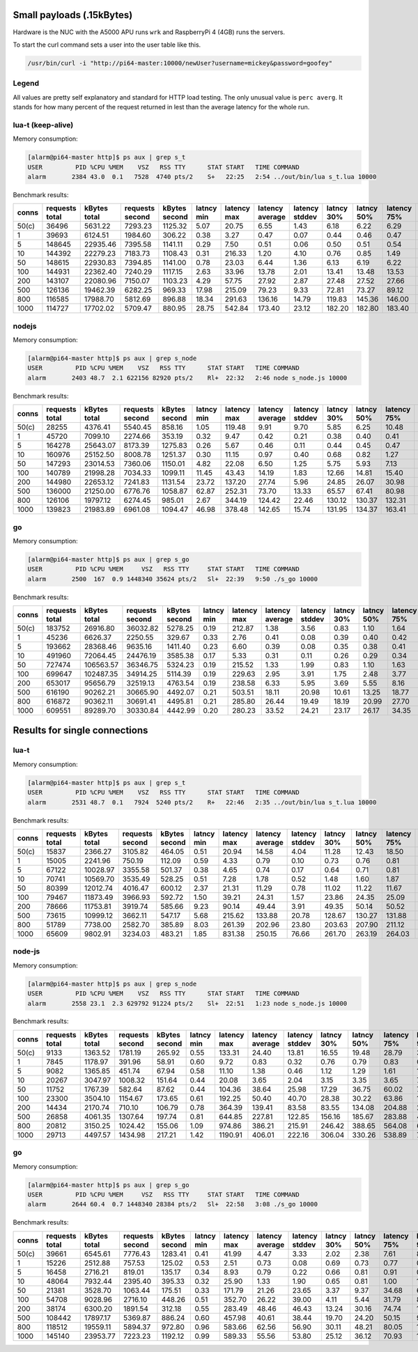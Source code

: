 Small payloads (.15kBytes)
==========================

Hardware is the NUC with the A5000 APU runs ``wrk`` and RaspberryPi 4 (4GB)
runs the servers.

To start the curl command sets a user into the user table like this.

.. code:: bash

  /usr/bin/curl -i "http://pi64-master:10000/newUser?username=mickey&password=goofey"


Legend
------

All values are pretty self explanatory and standard for HTTP load testing.
The only unusual value is ``perc averg``.  It stands for how many percent of
the request returned in lest than the average latency for the whole run.


lua-t (keep-alive)
------------------

Memory consumption:

.. code::

  [alarm@pi64-master http]$ ps aux | grep s_t
  USER         PID %CPU %MEM    VSZ   RSS TTY      STAT START   TIME COMMAND
  alarm       2384 43.0  0.1   7528  4740 pts/2    S+   22:25   2:54 ../out/bin/lua s_t.lua 10000

Benchmark results:

===== ======== ========== ========= ========== ====== ======= ======= ======= ====== ====== ======= ======= ======= ======= ====== ===== ====== ====== ====== ====== ====== =====
conns requests kBytes     requests  kBytes     latncy latency latency latency latncy latncy latency latency latency latency kBytes time  error  error  error  error  error  perc 
      total    total      second    second     min    max     average stddev  30%    50%    75%     90%     99%     99.99%  req    total conns  reads  writes timeou status averg
===== ======== ========== ========= ========== ====== ======= ======= ======= ====== ====== ======= ======= ======= ======= ====== ===== ====== ====== ====== ====== ====== =====
50(c) 36496    5631.22    7293.23   1125.32    5.07   20.75   6.55    1.43    6.18   6.22   6.29    6.40    12.59   20.52   0.15   5.00  0      0      0      0      0      94   
1     39693    6124.51    1984.60   306.22     0.38   3.27    0.47    0.07    0.44   0.46   0.47    0.52    0.72    1.77    0.15   20.00 0      0      0      0      0      77   
5     148645   22935.46   7395.58   1141.11    0.29   7.50    0.51    0.06    0.50   0.51   0.54    0.56    0.60    2.25    0.15   20.10 0      0      0      0      0      61   
10    144392   22279.23   7183.73   1108.43    0.31   216.33  1.20    4.10    0.76   0.85   1.49    1.61    1.99    196.84  0.15   20.10 0      0      0      0      0      63   
50    148615   22930.83   7394.85   1141.00    0.78   23.03   6.44    1.36    6.13   6.19   6.22    6.29    12.44   21.87   0.15   20.10 0      0      0      0      0      94   
100   144931   22362.40   7240.29   1117.15    2.63   33.96   13.78   2.01    13.41  13.48  13.53   13.64   26.95   33.02   0.15   20.02 0      0      0      0      0      94   
200   143107   22080.96   7150.07   1103.23    4.29   57.75   27.92   2.87    27.48  27.52  27.66   28.13   54.91   57.44   0.15   20.01 0      0      0      0      0      85   
500   126136   19462.39   6282.25   969.33     17.98  215.09  79.23   9.33    72.81  73.27  89.12   89.43   89.78   178.63  0.15   20.08 0      0      0      0      0      60   
800   116585   17988.70   5812.69   896.88     18.34  291.63  136.16  14.79   119.83 145.36 146.00  146.44  146.91  151.89  0.15   20.06 0      0      0      0      0      34   
1000  114727   17702.02   5709.47   880.95     28.75  542.84  173.40  23.12   182.20 182.80 183.40  183.95  184.97  540.55  0.15   20.09 0      0      0      0      0      27   
===== ======== ========== ========= ========== ====== ======= ======= ======= ====== ====== ======= ======= ======= ======= ====== ===== ====== ====== ====== ====== ====== =====


nodejs
------

Memory consumption:

.. code::

  [alarm@pi64-master http]$ ps aux | grep s_node
  USER         PID %CPU %MEM    VSZ   RSS TTY      STAT START   TIME COMMAND
  alarm       2403 48.7  2.1 622156 82920 pts/2    Rl+  22:32   2:46 node s_node.js 10000

Benchmark results:

===== ======== ========== ========= ========== ====== ======= ======= ======= ====== ====== ======= ======= ======= ======= ====== ===== ====== ====== ====== ====== ====== =====
conns requests kBytes     requests  kBytes     latncy latency latency latency latncy latncy latency latency latency latency kBytes time  error  error  error  error  error  perc 
      total    total      second    second     min    max     average stddev  30%    50%    75%     90%     99%     99.99%  req    total conns  reads  writes timeou status averg
===== ======== ========== ========= ========== ====== ======= ======= ======= ====== ====== ======= ======= ======= ======= ====== ===== ====== ====== ====== ====== ====== =====
50(c) 28255    4376.41    5540.45   858.16     1.05   119.48  9.91    9.70    5.85   6.25   10.48   18.79   51.46   117.84  0.15   5.10  0      0      0      0      0      72   
1     45720    7099.10    2274.66   353.19     0.32   9.47    0.42    0.21    0.38   0.40   0.41    0.44    0.71    8.15    0.16   20.10 0      0      0      0      0      83   
5     164278   25643.07   8173.39   1275.83    0.26   5.67    0.46    0.11    0.44   0.45   0.47    0.49    1.01    4.39    0.16   20.10 0      0      0      0      0      67   
10    160976   25152.50   8008.78   1251.37    0.30   11.15   0.97    0.40    0.68   0.82   1.27    1.40    2.01    6.76    0.16   20.10 0      0      0      0      0      57   
50    147293   23014.53   7360.06   1150.01    4.82   22.08   6.50    1.25    5.75   5.93   7.13    7.22    12.40   20.15   0.16   20.01 0      0      0      0      0      57   
100   140789   21998.28   7034.33   1099.11    11.45  43.43   14.19   1.83    12.66  14.81  15.40   15.68   16.72   43.39   0.16   20.01 0      0      0      0      0      49   
200   144980   22653.12   7241.83   1131.54    23.72  137.20  27.74   5.96    24.85  26.07  30.98   31.41   33.18   136.26  0.16   20.02 0      0      0      0      0      64   
500   136000   21250.00   6776.76   1058.87    62.87  252.31  73.70   13.33   65.57  67.41  80.98   82.75   107.53  251.30  0.16   20.07 0      0      0      0      0      58   
800   126106   19797.12   6274.45   985.01     2.67   344.19  124.42  22.46   130.12 130.37 132.31  133.06  145.71  313.19  0.16   20.10 0      0      0      0      0      18   
1000  139823   21983.89   6961.08   1094.47    46.98  378.48  142.65  15.74   131.95 134.37 163.41  165.96  171.20  252.19  0.16   20.09 0      0      0      0      0      67   
===== ======== ========== ========= ========== ====== ======= ======= ======= ====== ====== ======= ======= ======= ======= ====== ===== ====== ====== ====== ====== ====== =====


go
--

Memory consumption:

.. code::

  [alarm@pi64-master http]$ ps aux | grep s_go
  USER         PID %CPU %MEM     VSZ   RSS TTY     STAT START   TIME COMMAND
  alarm       2500  167  0.9 1448340 35624 pts/2   Sl+  22:39   9:50 ./s_go 10000

Benchmark results:

===== ======== ========== ========= ========== ====== ======= ======= ======= ====== ====== ======= ======= ======= ======= ====== ===== ====== ====== ====== ====== ====== =====
conns requests kBytes     requests  kBytes     latncy latency latency latency latncy latncy latency latency latency latency kBytes time  error  error  error  error  error  perc 
      total    total      second    second     min    max     average stddev  30%    50%    75%     90%     99%     99.99%  req    total conns  reads  writes timeou status averg
===== ======== ========== ========= ========== ====== ======= ======= ======= ====== ====== ======= ======= ======= ======= ====== ===== ====== ====== ====== ====== ====== =====
50(c) 183752   26916.80   36032.82  5278.25    0.19   212.87  1.38    3.56    0.83   1.10   1.64    2.26    4.13    186.51  0.15   5.10  0      0      0      0      0      62   
1     45236    6626.37    2250.55   329.67     0.33   2.76    0.41    0.08    0.39   0.40   0.42    0.45    0.70    1.95    0.15   20.10 0      0      0      0      0      63   
5     193662   28368.46   9635.16   1411.40    0.23   6.60    0.39    0.08    0.35   0.38   0.41    0.45    0.55    1.94    0.15   20.10 0      0      0      0      0      57   
10    491960   72064.45   24476.19  3585.38    0.17   5.33    0.31    0.11    0.26   0.29   0.34    0.39    0.71    3.58    0.15   20.10 0      0      0      0      0      62   
50    727474   106563.57  36346.75  5324.23    0.19   215.52  1.33    1.99    0.83   1.10   1.63    2.28    4.33    111.02  0.15   20.01 0      0      0      0      0      60   
100   699647   102487.35  34914.25  5114.39    0.19   229.63  2.95    3.91    1.75   2.48   3.77    5.02    9.17    189.37  0.15   20.04 0      0      0      0      0      57   
200   653017   95656.79   32519.13  4763.54    0.19   238.58  6.33    5.95    3.69   5.55   8.16    11.16   20.64   195.07  0.15   20.08 0      0      0      0      0      56   
500   616190   90262.21   30665.90  4492.07    0.21   503.51  18.11   20.98   10.61  13.25  18.77   32.44   106.50  352.26  0.15   20.09 0      0      0      0      0      73   
800   616872   90362.11   30691.41  4495.81    0.21   285.80  26.44   19.49   18.19  20.99  27.70   46.11   106.39  252.20  0.15   20.10 0      0      0      0      0      72   
1000  609551   89289.70   30330.84  4442.99    0.20   280.23  33.52   24.21   23.17  26.17  34.35   59.47   132.33  255.43  0.15   20.10 0      0      0      0      0      73   
===== ======== ========== ========= ========== ====== ======= ======= ======= ====== ====== ======= ======= ======= ======= ====== ===== ====== ====== ====== ====== ====== =====


Results for single connections
==============================


lua-t
-----

Memory consumption:

.. code::

  [alarm@pi64-master http]$ ps aux | grep s_t
  USER         PID %CPU %MEM    VSZ   RSS TTY      STAT START   TIME COMMAND
  alarm       2531 48.7  0.1   7924  5240 pts/2    R+   22:46   2:35 ../out/bin/lua s_t.lua 10000

Benchmark results:

===== ======== ========== ========= ========== ====== ======= ======= ======= ====== ====== ======= ======= ======= ======= ====== ===== ====== ====== ====== ====== ====== =====
conns requests kBytes     requests  kBytes     latncy latency latency latency latncy latncy latency latency latency latency kBytes time  error  error  error  error  error  perc 
      total    total      second    second     min    max     average stddev  30%    50%    75%     90%     99%     99.99%  req    total conns  reads  writes timeou status averg
===== ======== ========== ========= ========== ====== ======= ======= ======= ====== ====== ======= ======= ======= ======= ====== ===== ====== ====== ====== ====== ====== =====
50(c) 15837    2366.27    3105.82   464.05     0.51   20.94   14.58   4.04    11.28  12.43  18.50   19.05   19.86   20.88   0.15   5.10  0      0      0      0      0      52   
1     15005    2241.96    750.19    112.09     0.59   4.33    0.79    0.10    0.73   0.76   0.81    0.91    1.10    3.00    0.15   20.00 0      0      0      0      0      60   
5     67122    10028.97   3355.58   501.37     0.38   4.65    0.74    0.17    0.64   0.71   0.81    0.93    1.35    2.60    0.15   20.00 0      0      0      0      0      59   
10    70741    10569.70   3535.49   528.25     0.51   7.28    1.78    0.52    1.48   1.60   1.87    2.69    3.13    4.50    0.15   20.01 0      0      0      0      0      71   
50    80399    12012.74   4016.47   600.12     2.37   21.31   11.29   0.78    11.02  11.22  11.67   12.21   12.82   20.63   0.15   20.02 0      0      0      0      0      55   
100   79467    11873.49   3966.93   592.72     1.50   39.21   24.31   1.57    23.86  24.35  25.09   25.61   28.25   36.91   0.15   20.03 0      0      0      0      0      48   
200   78666    11753.81   3919.74   585.66     9.23   90.14   49.44   3.91    49.35  50.14  50.52   50.98   62.26   76.78   0.15   20.07 0      0      0      0      0      31   
500   73615    10999.12   3662.11   547.17     5.68   215.62  133.88  20.78   128.67 130.27 131.88  137.76  210.05  215.09  0.15   20.10 0      0      0      0      0      83   
800   51789    7738.00    2582.70   385.89     8.03   261.39  202.96  23.80   203.63 207.90 211.12  213.90  222.54  260.39  0.15   20.05 0      0      0      783    0      24   
1000  65609    9802.91    3234.03   483.21     1.85   831.38  250.15  76.66   261.70 263.19 264.03  285.99  508.12  816.44  0.15   20.29 0      0      0      0      0      21   
===== ======== ========== ========= ========== ====== ======= ======= ======= ====== ====== ======= ======= ======= ======= ====== ===== ====== ====== ====== ====== ====== =====


node-js
-------

Memory consumption:

.. code::

  [alarm@pi64-master http]$ ps aux | grep s_node
  USER         PID %CPU %MEM    VSZ   RSS TTY      STAT START   TIME COMMAND
  alarm       2558 23.1  2.3 629792 91224 pts/2    Sl+  22:51   1:23 node s_node.js 10000

Benchmark results:

===== ======== ========== ========= ========== ====== ======= ======= ======= ====== ====== ======= ======= ======= ======= ====== ===== ====== ====== ====== ====== ====== =====
conns requests kBytes     requests  kBytes     latncy latency latency latency latncy latncy latency latency latency latency kBytes time  error  error  error  error  error  perc 
      total    total      second    second     min    max     average stddev  30%    50%    75%     90%     99%     99.99%  req    total conns  reads  writes timeou status averg
===== ======== ========== ========= ========== ====== ======= ======= ======= ====== ====== ======= ======= ======= ======= ====== ===== ====== ====== ====== ====== ====== =====
50(c) 9133     1363.52    1781.19   265.92     0.55   133.31  24.40   13.81   16.55  19.48  28.79   37.88   77.09   133.31  0.15   5.13  0      0      0      0      0      65   
1     7845     1178.97    391.96    58.91      0.60   9.72    0.83    0.32    0.76   0.79   0.83    0.97    1.28    9.72    0.15   20.01 0      0      0      0      0      76   
5     9082     1365.85    451.74    67.94      0.58   11.10   1.38    0.46    1.12   1.29   1.61    1.92    2.57    11.10   0.15   20.10 0      0      0      0      0      57   
10    20267    3047.97    1008.32   151.64     0.44   20.08   3.65    2.04    3.15   3.35   3.65    7.15    8.59    12.08   0.15   20.10 0      0      0      0      0      74   
50    11752    1767.39    582.64    87.62      0.44   104.36  38.64   25.98   17.29  36.75  60.02   75.95   89.21   101.12  0.15   20.17 0      0      0      0      0      53   
100   23300    3504.10    1154.67   173.65     0.61   192.25  50.40   40.70   28.38  30.22  63.86   121.70  169.60  188.01  0.15   20.18 0      0      0      0      0      71   
200   14434    2170.74    710.10    106.79     0.78   364.39  139.41  83.58   83.55  134.08 204.88  257.31  313.81  357.38  0.15   20.33 0      0      0      0      0      52   
500   26858    4061.35    1307.64   197.74     0.81   644.85  227.81  122.85  156.16 185.67 283.88  426.69  553.66  635.50  0.15   20.54 0      0      0      0      0      58   
800   20812    3150.25    1024.42   155.06     1.09   974.86  386.21  215.91  246.42 388.65 564.08  674.68  814.75  966.40  0.15   20.32 0      0      0      0      0      49   
1000  29713    4497.57    1434.98   217.21     1.42   1190.91 406.01  222.16  306.04 330.26 538.89  756.74  969.48  1187.59 0.15   20.71 0      0      0      0      0      63   
===== ======== ========== ========= ========== ====== ======= ======= ======= ====== ====== ======= ======= ======= ======= ====== ===== ====== ====== ====== ====== ====== =====


go
--

Memory consumption:

.. code::

  [alarm@pi64-master http]$ ps aux | grep s_go
  USER         PID %CPU %MEM     VSZ   RSS TTY     STAT START   TIME COMMAND
  alarm       2644 60.4  0.7 1448340 28384 pts/2   Sl+  22:58   3:08 ./s_go 10000

Benchmark results:

===== ======== ========== ========= ========== ====== ======= ======= ======= ====== ====== ======= ======= ======= ======= ====== ===== ====== ====== ====== ====== ====== =====
conns requests kBytes     requests  kBytes     latncy latency latency latency latncy latncy latency latency latency latency kBytes time  error  error  error  error  error  perc 
      total    total      second    second     min    max     average stddev  30%    50%    75%     90%     99%     99.99%  req    total conns  reads  writes timeou status averg
===== ======== ========== ========= ========== ====== ======= ======= ======= ====== ====== ======= ======= ======= ======= ====== ===== ====== ====== ====== ====== ====== =====
50(c) 39661    6545.61    7776.43   1283.41    0.41   41.99   4.47    3.33    2.02   2.38   7.61    8.06    15.72   35.13   0.17   5.10  0      0      0      0      0      60   
1     15226    2512.88    757.53    125.02     0.53   2.51    0.73    0.08    0.69   0.73   0.77    0.81    0.94    2.40    0.17   20.10 0      0      0      0      0      52   
5     16458    2716.21    819.01    135.17     0.34   8.93    0.79    0.22    0.66   0.81   0.91    0.96    1.22    8.47    0.17   20.10 0      0      0      0      0      46   
10    48064    7932.44    2395.40   395.33     0.32   25.90   1.33    1.90    0.65   0.81   1.00    1.44    8.42    23.40   0.17   20.07 0      0      0      0      0      89   
50    21381    3528.70    1063.44   175.51     0.33   171.79  21.26   23.65   3.37   9.37   34.68   60.70   84.64   163.26  0.17   20.11 0      0      0      0      0      64   
100   54708    9028.96    2716.10   448.26     0.51   352.70  26.22   39.00   4.11   5.44   31.79   84.58   166.39  307.39  0.17   20.14 0      0      0      0      0      73   
200   38174    6300.20    1891.54   312.18     0.55   283.49  48.46   46.43   13.24  30.16  74.74   119.93  187.59  270.21  0.17   20.18 0      0      0      0      0      61   
500   108442   17897.17   5369.87   886.24     0.60   457.98  40.61   38.44   19.70  24.20  50.15   90.65   183.23  348.42  0.17   20.19 0      0      0      0      0      69   
800   118512   19559.11   5894.37   972.80     0.96   583.66  62.56   56.90   30.11  48.21  80.05   119.34  296.26  447.81  0.17   20.11 0      0      0      2      0      63   
1000  145140   23953.77   7223.23   1192.12    0.99   589.33  55.56   53.80   25.12  36.12  70.93   115.87  273.02  534.43  0.17   20.09 0      0      0      0      0      66   
===== ======== ========== ========= ========== ====== ======= ======= ======= ====== ====== ======= ======= ======= ======= ====== ===== ====== ====== ====== ====== ====== =====
